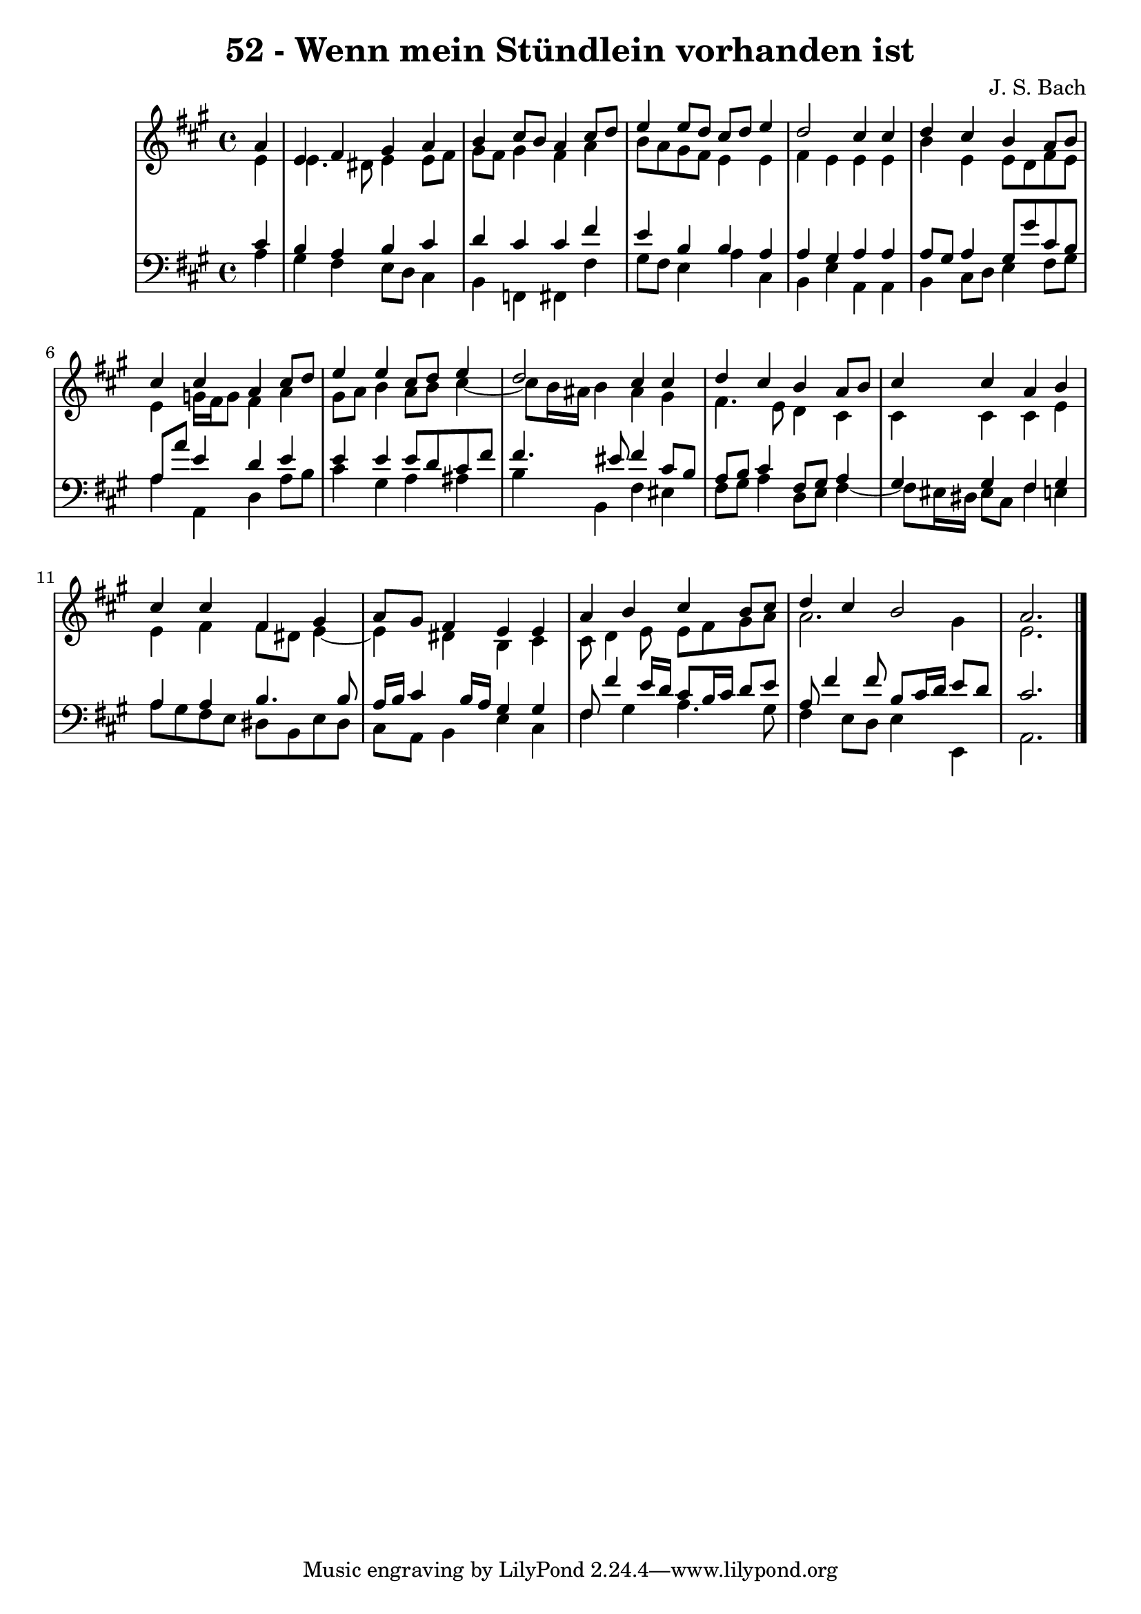 \version "2.10.33"

\header {
  title = "52 - Wenn mein Stündlein vorhanden ist"
  composer = "J. S. Bach"
}


global = {
  \time 4/4
  \key a \major
}


soprano = \relative c'' {
  \partial 4 a4 
    e4 fis4 gis4 a4 
  b4 cis8 b8 a4 cis8 d8 
  e4 e8 d8 cis8 d8 e4 
  d2 cis4 cis4 
  d4 cis4 b4 a8 b8   %5
  cis4 cis4 a4 cis8 d8 
  e4 e4 cis8 d8 e4 
  d2 cis4 cis4 
  d4 cis4 b4 a8 b8 
  cis4 cis4 a4 b4   %10
  cis4 cis4 fis,4 gis4 
  a8 gis8 fis4 e4 e4 
  a4 b4 cis4 b8 cis8 
  d4 cis4 b2 
  a2.   %15
  
}

alto = \relative c' {
  \partial 4 e4 
    e4. dis8 e4 e8 fis8 
  gis8 fis8 gis4 fis4 a4 
  b8 a8 gis8 fis8 e4 e4 
  fis4 e4 e4 e4 
  b'4 e,4 e8 d8 fis e   %5
  e4 g16 fis g8 fis4 a
  gis8 a8 b4 a8 b8 cis4~ 
  cis8 b16 ais16 b4 ais4 gis4 
  fis4. e8 d4 cis4 
  cis4 cis4 cis4 e4   %10
  e4 fis4 fis8 dis8 e4~ 
  e4 dis4 b4 cis4 
  cis8 d4 e8 e8 fis8 gis8 a8 
  a2. gis4 
  e2.   %15
  
}

tenor = \relative c' {
  \partial 4 cis4 
    b4 a4 b4 cis4 
  d4 cis4 cis4 fis4 
  e4 b4 b4 a4 
  a4 gis4 a4 a4 
  a8 gis8 a4 gis8 gis'8 cis, b   %5
  a a' e4 d e
  e4 e4 e8 d8 cis8 fis8 
  fis4. eis8 fis4 cis8 b8 
  a8 b8 cis4 fis,8 gis8 a4 
  gis4 gis4 fis4 gis4   %10
  a4 a4 b4. b8 
  a16 b16 cis4 b16 a16 gis4 gis4 
  fis8 fis'4 e16 d16 cis8 b16 cis16 d8 e8 
  a,8 fis'4 fis8 b,8 cis16 d16 e8 d8 
  cis2.   %15
  
}

baixo = \relative c' {
  \partial 4 a4 
    gis4 fis4 e8 d8 cis4 
  b4 f4 fis4 fis'4 
  gis8 fis8 e4 a4 cis,4 
  b4 e4 a,4 a4 
  b4 cis8 d8 e4 fis8 gis8   %5
  a4 a,4 d4 a'8 b8 
  cis4 gis4 a4 ais4 
  b4 b,4 fis'4 eis4 
  fis8 gis8 a4 d,8 e8 fis4~ 
  fis8 eis16 dis16 eis8 cis8 fis4 e4   %10
  a8 gis8 fis8 e8 dis8 b8 e8 dis8 
  cis8 a8 b4 e4 cis4 
  fis4 gis4 a4. gis8 
  fis4 e8 d8 e4 e,4 
  a2.   %15
  
}

\score {
  <<
    \new StaffGroup <<
      \override StaffGroup.SystemStartBracket #'style = #'line 
      \new Staff {
        <<
          \global
          \new Voice = "soprano" { \voiceOne \soprano }
          \new Voice = "alto" { \voiceTwo \alto }
        >>
      }
      \new Staff {
        <<
          \global
          \clef "bass"
          \new Voice = "tenor" {\voiceOne \tenor }
          \new Voice = "baixo" { \voiceTwo \baixo \bar "|."}
        >>
      }
    >>
  >>
  \layout {}
  \midi {}
}
